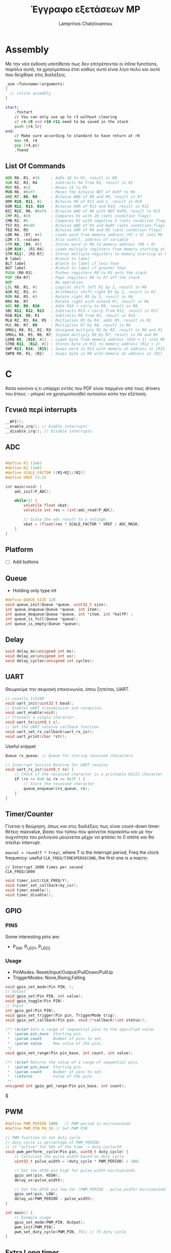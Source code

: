 #+TITLE: Έγγραφο εξετάσεων MP
#+DESCRIPTION: Assembly, C, Useful Snippets
#+AUTHOR: Lamprinos Chatziioannou
#+FILETAGS:


* Assembly
#+NAME: Assembly
#+begin_note
Με την νέα έκδοση υποτίθεται πως δεν επιτρέπονται οι inline functions,
παρόλα αυτά, τα χρησιμοποιώ έτσι καθώς αυτό είναι λίγο πολύ και αυτό
που δείχθηκε στις διαλέξεις.
#+end_note
#+NAME: ASM function
#+begin_src C
_asm <funcname>(arguments)
{
  // inline assembly
}
#+end_src

#+NAME: Handlin the stack
#+begin_src asm
start:
	.fnstart
	// You can only use up to r3 without clearing
	// r4-r8 and r10-r11 need to be saved in the stack
	push {r4,lr}
end:
	// Make sure according to standard to have return at r0
	mov r0, r4
	pop {r4,pc}
	.fnend
#+end_src


** Assembly Not inline                                                                   :noexport:
Not exporting this section because for the exams I only care for inline
#+NAME: Assembly general
#+begin_src asm
	.global <func name>
	.section .data

<varname>:
	.byte <variables-contents>
	
	.section .text
	.type <func name>,%function	
	
	
// In this asm file I perform extensive usage of labels, mainly for readability.
// By no means could this be considered optimized nor best practice

<func-name>: 
	.fnstart
	push {r4,lr}  // freeing r4 to use later on
	// using registers:
	// r0: address of input string
	// r1: current character
	// r2: --- no usage - should make it the hash
	// r3: memory address of  values
	// r4: hash
	//add r0, r0, r1
	mov r4, #0 // Setting initial value of 0 for the hash
	ldr r3, =values
	
loop:
#+end_src




** List Of Commands
# Chatgpt
#+NAME: Example commands
#+begin_src asm
ADD R0, R1, #10     ; Adds 10 to R1, result in R0
SUB R2, R3, R4      ; Subtracts R4 from R3, result in R2
MOV R5, #15         ; Moves 15 to R5
MVN R6, #0xFF       ; Moves the bitwise NOT of 0xFF to R6
AND R7, R8, R9      ; Bitwise AND of R8 and R9, result in R7
ORR R10, R11, #1    ; Bitwise OR of R11 and 1, result in R10
EOR R12, R13, R14   ; Bitwise XOR of R13 and R14, result in R12
BIC R15, R0, #0xF0  ; Bitwise AND of R0 with NOT 0xF0, result in R15
CMP R1, #20         ; Compares R1 with 20 (sets condition flags)
CMN R2, #5          ; Compares R2 with negative 5 (sets condition flags)
TST R3, #0x0F       ; Bitwise AND of R3 and 0x0F (sets condition flags)
TEQ R4, R5          ; Bitwise XOR of R4 and R5 (sets condition flags)
LDR R6, [R7, #4]    ; Loads word from memory address (R7 + 4) into R6
LDR r3, =values     ; Also useful, address of variable
STR R8, [R9, #8]    ; Stores word in R8 to memory address (R9 + 8)
LDM R10!, {R1-R4}   ; Loads multiple registers from memory starting at R10
STM R11!, {R5-R7}   ; Stores multiple registers to memory starting at R11
B label             ; Branch to label
BLT label           ; Branch to label if less than
BGT label           ; Branch to label if greater than
PUSH {R0-R3}        ; Pushes registers R0 to R3 onto the stack
POP {R4-R7}         ; Pops registers R4 to R7 off the stack
NOP                 ; No operation
LSL R0, R1, #2      ; Logical shift left R1 by 2, result in R0
ASR R2, R3, #1      ; Arithmetic shift right R3 by 1, result in R2
ROR R4, R5, #3      ; Rotate right R5 by 3, result in R4
RRX R6, R7          ; Rotate right with extend R7, result in R6
ADC R8, R9, R10     ; Adds R10 + carry to R9, result in R8
SBC R11, R12, R13   ; Subtracts R13 + carry from R12, result in R11
RSB R14, R0, R1     ; Subtracts R0 from R1, result in R14
MLA R2, R3, R4, R5  ; Multiplies R3 by R4, adds R5, result in R2
MUL R6, R7, R8      ; Multiplies R7 by R8, result in R6
UMULL R0, R1, R2, R3; Unsigned multiply R2 by R3, result in R0 and R1
SMULL R4, R5, R6, R7; Signed multiply R6 by R7, result in R4 and R5
LDRB R9, [R10, #1]  ; Loads byte from memory address (R10 + 1) into R9
STRB R11, [R12, #2] ; Stores byte in R11 to memory address (R12 + 2)
SWP R13, R14, [R15] ; Swaps word in R13 with memory at address in [R15]
SWPB R0, R1, [R2]   ; Swaps byte in R0 with memory at address in [R2]

#+end_src

* C
#+NAME: Disclaimer
#+begin_note
Κατα κανόνα ο,τι υπάρχει εντός του PDF είναι παρμένο από τους drivers
του έτους - μπορεί να χρησιμοποιηθεί αυτούσιο κατα την εξέταση.
#+end_note

** Γενικά περί interrupts
#+NAME: Interrupts
#+begin_src C
__WFI();
__enable_irq(); // Enable interrupts
__disable_irq(); // Disable interrupts
#+end_src

** ADC
#+NAME: ADC example
#+begin_src C

#define R1 (1e6)
#define R2 (1e6)
#define SCALE_FACTOR ((R1+R2)/(R2))
#define VREF (3.3)

int main(void) {
	adc_init(P_ADC);
	
	while(1) {
		volatile float vbat;
		volatile int res = (int)adc_read(P_ADC);
		
		// Scale the adc result to a voltage.
		vbat = (float)res * SCALE_FACTOR * VREF / ADC_MASK;
	}
}
#+end_src


** Comparator                                                                            :noexport:
- Δεν θυμάμαι να το έχω δει ποτε

** I2C                                                                                   :noexport:
??
** Platform
- [ ] Add buttons

** Queue
- Holding only type int

#+NAME: Queue
#+begin_src C
#define QUEUE_SIZE 128
void queue_init(Queue *queue, uint32_t size);
int queue_enqueue(Queue *queue, int item);
int queue_dequeue(Queue *queue, int *item, int *halfP) ;
int queue_is_full(Queue *queue);
int queue_is_empty(Queue *queue);
#+end_src

** Delay
#+NAME: Delay snippet
#+begin_src C
void delay_ms(unsigned int ms);
void delay_us(unsigned int us);
void delay_cycles(unsigned int cycles);
#+end_src

** UART
Θεωρούμε την σειριακή επικοινωνία, όπου ζητείται, UART.
#+NAME: UART
#+begin_src C
// usually 115200
void uart_init(uint32_t baud);
// Enables UART transmission and reception.
void uart_enable(void);
// Transmit a single character.
void uart_tx(uint8_t c);
// Set the UART receive callback function
void uart_set_rx_callback(uart_rx_isr); 
void uart_print(char *str);
#+end_src

Useful snippet
#+NAME: UART Input
#+begin_src C
Queue rx_queue; // Queue for storing received characters

// Interrupt Service Routine for UART receive
void uart_rx_isr(uint8_t rx) {
	// Check if the received character is a printable ASCII character
	if (rx >= 0x0 && rx <= 0x7F ) {
		// Store the received character
		queue_enqueue(&rx_queue, rx);
	}
}
#+end_src

** Timer/Counter
#+NAME: Περι timer
#+begin_note
Γίνεται η θεώρηση, όπως και στις διαλέξεις πως είναι count-down timer:
θέτεις maxvalue, βασει του τύπου που φαίνεται παρακάτω και με την
συχνότητα του ρολογιού μειώνεται μέχρι να φτάσει το 0 οπότε και θα
στείλει interrupt.
#+end_note

~maxval = round(T * Freq)~, where T is the interrupt period, Freq the clock
frequency: useful ~CLK_FREQ/TIMESPERSECOND~, the first one is a macro:
#+NAME: Times per second
#+begin_example
// Interrupt 1000 times per second
CLK_FREQ/1000
#+end_example

#+NAME: Interrupt Timer
#+begin_src C
void timer_init(CLK_FREQ/Y);
void timer_set_callback(my_isr);
void timer_enable();
void timer_disable();
#+end_src
** GPIO
*** PINS
Some interesting /pins/ are:
- P_SW, P_LED1, P_LED2

*** Usage
- PinModes: Reset/Input/Output/PullDown/PullUp
- TriggerModes: None,Rising,Falling
#+NAME: GPIO
#+begin_src C
void gpio_set_mode(Pin PIN, );
// Output
void gpio_set(Pin PIN, int value);
void gpio_toggle(Pin PIN):
// Input
int gpio_get(Pin PIN);
void gpio_set_trigger(Pin pin, TriggerMode trig);
void gpio_set_callback(Pin pin, void (*callback)(int status));
#+end_src

#+NAME: GPIO range
#+begin_src C
/*! \brief Sets a range of sequential pins to the specified value.
 *  \param pin_base  Starting pin.
 *  \param count     Number of pins to set.
 *  \param value     New value of the pins.
 */
void gpio_set_range(Pin pin_base, int count, int value);

/*! \brief Returns the value of a range of sequential pins.
 *  \param pin_base  Starting pin.
 *  \param count     Number of pins to set.
 *  \returns         Value of the pins.
 */
unsigned int gpio_get_range(Pin pin_base, int count);
#+end_src

$

** PWM
#+NAME: PWM
#+begin_src C
#define PWM_PERIOD 1000   // PWM period in microseconds
#define PWM_PIN PA_10 // Set PWM PIN

// PWM function to set duty cycle
// duty cycle is percentage of PWM_PERIOD:
// if "active" for 50% of the time -> duty_cycle=50
void pwm_perform__cycle(Pin pin, uint8_t duty_cycle) {
    // Calculate the pulse width based on duty cycle
    uint32_t pulse_width = (duty_cycle * PWM_PERIOD) / 100;

    // Set the GPIO pin high for pulse_width microseconds
    gpio_set(pin, HIGH);
    delay_us(pulse_width);

    // Set the GPIO pin low for (PWM_PERIOD - pulse_width) microseconds
    gpio_set(pin, LOW);
    delay_us(PWM_PERIOD - pulse_width);
}

int main() {
    // Example usage
    gpio_set_mode(PWM_PIN, Output);
    pwm_init(PWM_PIN);
    pwm_set_duty_cycle(PWM_PIN, 75); // 75 duty cycle
}

#+end_src


** Extra Long timer
Sadly this does not use ~timer.h~, but, since it is such low level, I am
pretty sure it will be accepted in that scenario. It was only created
due to a previous exam task asking for 10minute interrupts. That can
not happen with builtin memory.

#+NAME: Extra long timer
#+begin_src C
// Does not conflict with given timer (timer.h uses SysTick)O
// We use that to gain advantage of the prescaler.

// Assuming a 10MHz clock source, and a 1:10000 prescaler to get a 1kHz tick rate
// Adjust these values according to your microcontroller's clock configuration
// Equation is 
#define TIM0CLKFREQ 10000000
TIM0->CR1 |= TIM_CR1_URS; // Only overflow generates an interrupt
TIM0->PSC = 9999; // Prescaler value
TIM0->ARR = round(TIM0CLKFREQ/PSC); // Auto-reload value for 10 minutes at 1kHz tick rate
TIM0->DIER |= TIM_DIER_UIE; // Enable update interrupt

// Enable Timer0 interrupt in NVIC
NVIC_EnableIRQ(TIM0_IRQn);

// Start Timer0
TIM0->CR1 |= TIM_CR1_CEN; // Enable timer counter
#+end_src

\begin{equation}
\label{eq:1}
ARR = round(T*Freq/PSC)
\end{equation}
όπου:
- T: περίοδος σε δευτερόλεπτα
- Freq: συχνότητα ρολογιού σε HZ
- PSC: κλίμακα prescaler

#+NAME: Extra long timer interrupt handler
#+begin_src C
// In the ARM Cortex-M architecture, the names of interrupt service
// routines are standardized. They are named using a convention that
// includes the peripheral name followed by _IRQHandler. For example,
// for Timer0, the convention is TIM0_IRQHandler.
void TIM0_IRQHandler(void)
{
    // The code
}
#+end_src

